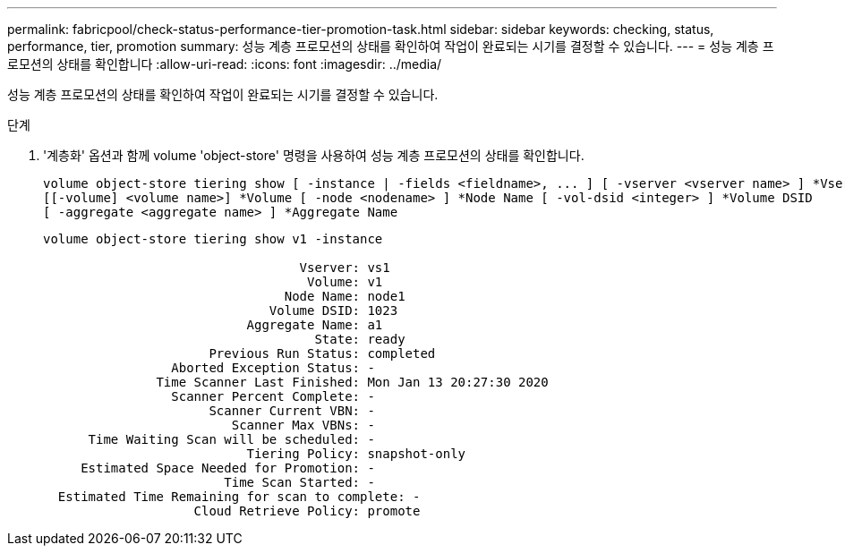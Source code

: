---
permalink: fabricpool/check-status-performance-tier-promotion-task.html 
sidebar: sidebar 
keywords: checking, status, performance, tier, promotion 
summary: 성능 계층 프로모션의 상태를 확인하여 작업이 완료되는 시기를 결정할 수 있습니다. 
---
= 성능 계층 프로모션의 상태를 확인합니다
:allow-uri-read: 
:icons: font
:imagesdir: ../media/


[role="lead"]
성능 계층 프로모션의 상태를 확인하여 작업이 완료되는 시기를 결정할 수 있습니다.

.단계
. '계층화' 옵션과 함께 volume 'object-store' 명령을 사용하여 성능 계층 프로모션의 상태를 확인합니다.
+
[listing]
----
volume object-store tiering show [ -instance | -fields <fieldname>, ... ] [ -vserver <vserver name> ] *Vserver
[[-volume] <volume name>] *Volume [ -node <nodename> ] *Node Name [ -vol-dsid <integer> ] *Volume DSID
[ -aggregate <aggregate name> ] *Aggregate Name
----
+
[listing]
----
volume object-store tiering show v1 -instance

                                  Vserver: vs1
                                   Volume: v1
                                Node Name: node1
                              Volume DSID: 1023
                           Aggregate Name: a1
                                    State: ready
                      Previous Run Status: completed
                 Aborted Exception Status: -
               Time Scanner Last Finished: Mon Jan 13 20:27:30 2020
                 Scanner Percent Complete: -
                      Scanner Current VBN: -
                         Scanner Max VBNs: -
      Time Waiting Scan will be scheduled: -
                           Tiering Policy: snapshot-only
     Estimated Space Needed for Promotion: -
                        Time Scan Started: -
  Estimated Time Remaining for scan to complete: -
                    Cloud Retrieve Policy: promote
----

